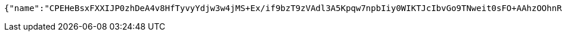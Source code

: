 [source,options="nowrap"]
----
{"name":"CPEHeBsxFXXIJP0zhDeA4v8HfTyvyYdjw3w4jMS+Ex/if9bzT9zVAdl3A5Kpqw7npbIiy0WIKTJcIbvGo9TNweit0sFO+AAhzOOhnR2cTmeJ49k5sRON2eZ5sQmLVOvcZK6uRii8PPVyvU1KtZhR4LCxBned/HuEgN7FnTI3Mio=","idType":"HQuh/GSxq29Zvi712VtSJXxg9pQLuWBUomoE+rbkJ+qzUZQdibae59h0bPRpM1LoCOFW9OrWjTzgQjGk9rlKZiNi1k3s8Xr7rjl5wZ6uTPkCIphz2dFcEuJ3MV6uf9uvPslcLoLYZM+80XX3c0gBT+YR+AJEBrTgJgFmy0j65bs=","idNumber":"dULYaj6YDCWdcNy3s+0ThSZaVJgiMiI5kmKBtfVm/cs/byeKPkyNjfhMDZpVFBaCp9vOERxPpgnWyNKXJaBLx5D76BkJJWiFalctsfZKlg6VkN/73YRE7Ro7TV81Xl0v7jvZN2+WDqsD8+E3NePLPVC3Hwv27Cz5G4hVSAK7oBE=","phone":"JGIrDM3hiNo7dlBk3jQ0LbM5VR/y/lS3sGq+m0m2F3X42Ug807H3FIVsZuoHLEZT2jqK+xG8lgczb2UPEA1dufXyprOhADpLiHmLX+1zMLtu1Eue3ppqbImaQqWSaR0AinPmnveyvA9BVsc/ZDhTF7WGltY1I8G52g61R2I2Vsk=","uid":"CC2wF0RVEpoxhjaJZ0zzGu7zmxjRHJC9BupgfmTIS5WCeP7aVmLYdlbkZXf638KyGk/kwSv1mSVQqp1dFUutdVIkUwyJXV8mJMyhw0vnpbfPOH4Qmgzc7pkBLz0rLhOkn6qZ5lmHKJ52eCrUXsRndvTnTZyUoSDXLUXD91H6aoY=","nickname":"用户微信昵称","headimgurl":"http://wwww.baidu.com","appPartner":null}
----